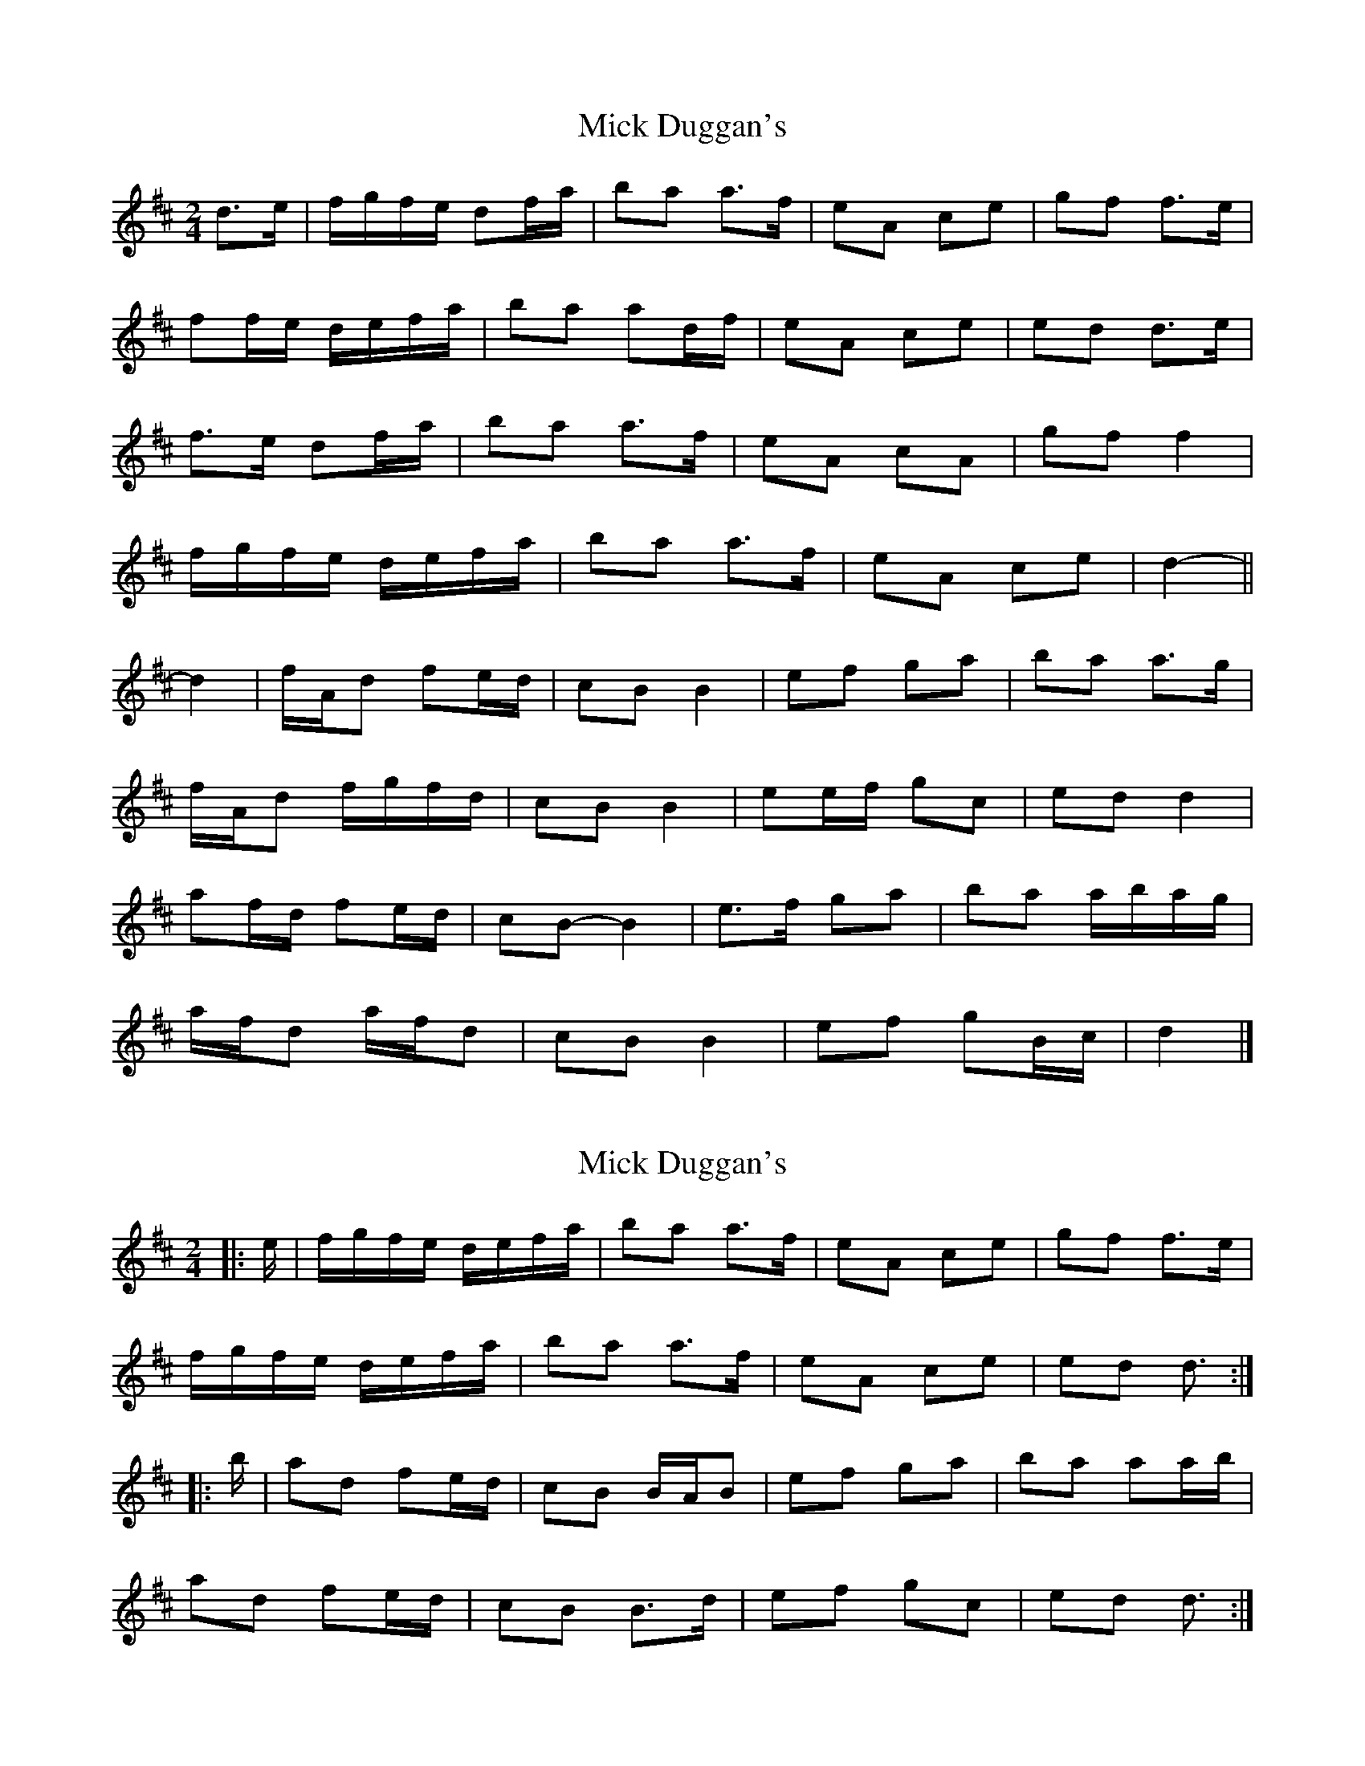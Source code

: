 X: 1
T: Mick Duggan's
Z: ceolachan
S: https://thesession.org/tunes/8675#setting8675
R: polka
M: 2/4
L: 1/8
K: Dmaj
d>e |f/g/f/e/ df/a/ | ba a>f | eA ce | gf f>e |
ff/e/ d/e/f/a/ | ba ad/f/ | eA ce | ed d>e |
f>e df/a/ | ba a>f | eA cA | gf f2 |
f/g/f/e/ d/e/f/a/ | ba a>f | eA ce | d2- ||
d2 |f/A/d fe/d/ | cB B2 | ef ga | ba a>g |
f/A/d f/g/f/d/ | cB B2 | ee/f/ gc | ed d2 |
af/d/ fe/d/ | cB- B2 | e>f ga | ba a/b/a/g/ |
a/f/d a/f/d | cB B2 | ef gB/c/ | d2 |]
X: 2
T: Mick Duggan's
Z: ceolachan
S: https://thesession.org/tunes/8675#setting22497
R: polka
M: 2/4
L: 1/8
K: Dmaj
|: e/ |f/g/f/e/ d/e/f/a/ | ba a>f | eA ce | gf f>e |
f/g/f/e/ d/e/f/a/ | ba a>f | eA ce | ed d3/ :|
|: b/ |ad fe/d/ | cB B/A/B | ef ga | ba aa/b/ |
ad fe/d/ | cB B>d | ef gc | ed d3/ :|
